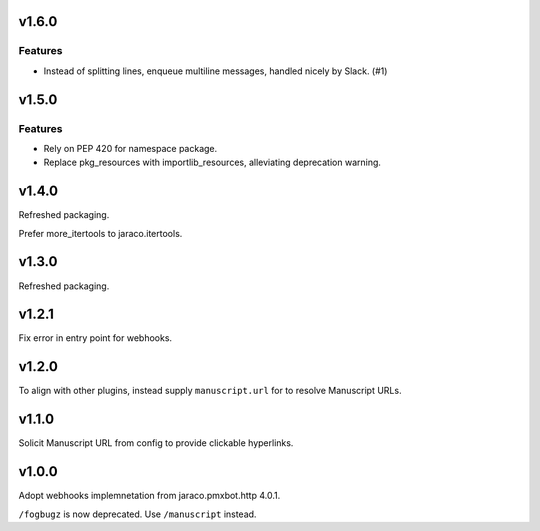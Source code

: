 v1.6.0
======

Features
--------

- Instead of splitting lines, enqueue multiline messages, handled nicely by Slack. (#1)


v1.5.0
======

Features
--------

- Rely on PEP 420 for namespace package.
- Replace pkg_resources with importlib_resources, alleviating deprecation warning.


v1.4.0
======

Refreshed packaging.

Prefer more_itertools to jaraco.itertools.

v1.3.0
======

Refreshed packaging.

v1.2.1
======

Fix error in entry point for webhooks.

v1.2.0
======

To align with other plugins, instead supply ``manuscript.url``
for to resolve Manuscript URLs.

v1.1.0
======

Solicit Manuscript URL from config to provide clickable hyperlinks.

v1.0.0
======

Adopt webhooks implemnetation from jaraco.pmxbot.http 4.0.1.

``/fogbugz`` is now deprecated. Use ``/manuscript`` instead.
